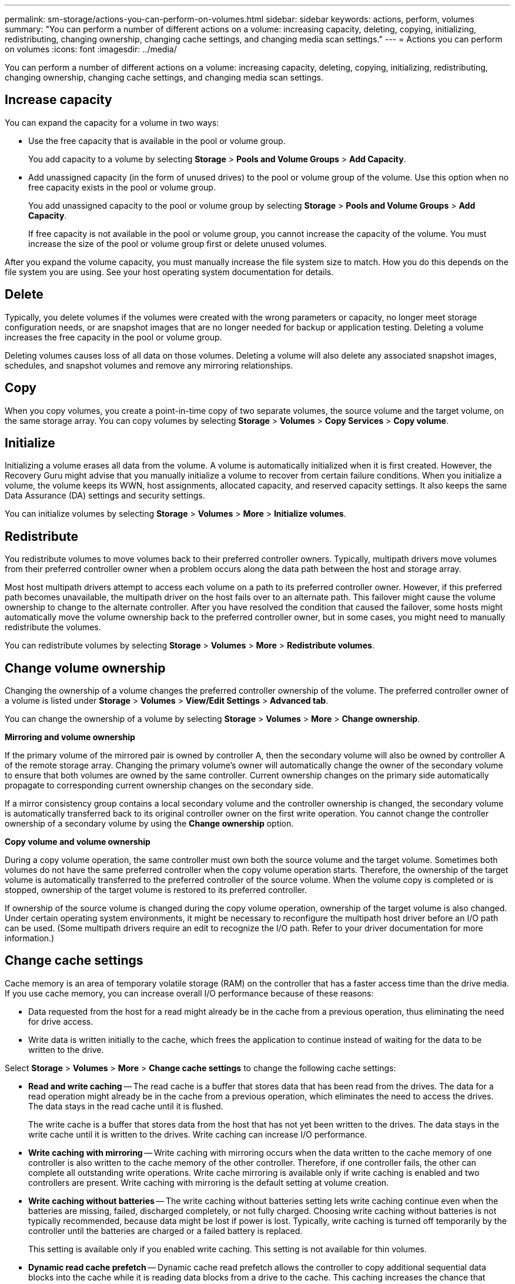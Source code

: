 ---
permalink: sm-storage/actions-you-can-perform-on-volumes.html
sidebar: sidebar
keywords: actions, perform, volumes
summary: "You can perform a number of different actions on a volume: increasing capacity, deleting, copying, initializing, redistributing, changing ownership, changing cache settings, and changing media scan settings."
---
= Actions you can perform on volumes
:icons: font
:imagesdir: ../media/

[.lead]
You can perform a number of different actions on a volume: increasing capacity, deleting, copying, initializing, redistributing, changing ownership, changing cache settings, and changing media scan settings.

== Increase capacity

You can expand the capacity for a volume in two ways:

* Use the free capacity that is available in the pool or volume group.
+
You add capacity to a volume by selecting *Storage* > *Pools and Volume Groups* > *Add Capacity*.

* Add unassigned capacity (in the form of unused drives) to the pool or volume group of the volume. Use this option when no free capacity exists in the pool or volume group.
+
You add unassigned capacity to the pool or volume group by selecting *Storage* > *Pools and Volume Groups* > *Add Capacity*.
+
If free capacity is not available in the pool or volume group, you cannot increase the capacity of the volume. You must increase the size of the pool or volume group first or delete unused volumes.

After you expand the volume capacity, you must manually increase the file system size to match. How you do this depends on the file system you are using. See your host operating system documentation for details.

== Delete

Typically, you delete volumes if the volumes were created with the wrong parameters or capacity, no longer meet storage configuration needs, or are snapshot images that are no longer needed for backup or application testing. Deleting a volume increases the free capacity in the pool or volume group.

Deleting volumes causes loss of all data on those volumes. Deleting a volume will also delete any associated snapshot images, schedules, and snapshot volumes and remove any mirroring relationships.

== Copy

When you copy volumes, you create a point-in-time copy of two separate volumes, the source volume and the target volume, on the same storage array. You can copy volumes by selecting *Storage* > *Volumes* > *Copy Services* > *Copy volume*.

== Initialize

Initializing a volume erases all data from the volume. A volume is automatically initialized when it is first created. However, the Recovery Guru might advise that you manually initialize a volume to recover from certain failure conditions. When you initialize a volume, the volume keeps its WWN, host assignments, allocated capacity, and reserved capacity settings. It also keeps the same Data Assurance (DA) settings and security settings.

You can initialize volumes by selecting *Storage* > *Volumes* > *More* > *Initialize volumes*.

== Redistribute

You redistribute volumes to move volumes back to their preferred controller owners. Typically, multipath drivers move volumes from their preferred controller owner when a problem occurs along the data path between the host and storage array.

Most host multipath drivers attempt to access each volume on a path to its preferred controller owner. However, if this preferred path becomes unavailable, the multipath driver on the host fails over to an alternate path. This failover might cause the volume ownership to change to the alternate controller. After you have resolved the condition that caused the failover, some hosts might automatically move the volume ownership back to the preferred controller owner, but in some cases, you might need to manually redistribute the volumes.

You can redistribute volumes by selecting *Storage* > *Volumes* > *More* > *Redistribute volumes*.

== Change volume ownership

Changing the ownership of a volume changes the preferred controller ownership of the volume. The preferred controller owner of a volume is listed under *Storage* > *Volumes* > *View/Edit Settings* > *Advanced tab*.

You can change the ownership of a volume by selecting *Storage* > *Volumes* > *More* > *Change ownership*.

*Mirroring and volume ownership*

If the primary volume of the mirrored pair is owned by controller A, then the secondary volume will also be owned by controller A of the remote storage array. Changing the primary volume's owner will automatically change the owner of the secondary volume to ensure that both volumes are owned by the same controller. Current ownership changes on the primary side automatically propagate to corresponding current ownership changes on the secondary side.

If a mirror consistency group contains a local secondary volume and the controller ownership is changed, the secondary volume is automatically transferred back to its original controller owner on the first write operation. You cannot change the controller ownership of a secondary volume by using the *Change ownership* option.

*Copy volume and volume ownership*

During a copy volume operation, the same controller must own both the source volume and the target volume. Sometimes both volumes do not have the same preferred controller when the copy volume operation starts. Therefore, the ownership of the target volume is automatically transferred to the preferred controller of the source volume. When the volume copy is completed or is stopped, ownership of the target volume is restored to its preferred controller.

If ownership of the source volume is changed during the copy volume operation, ownership of the target volume is also changed. Under certain operating system environments, it might be necessary to reconfigure the multipath host driver before an I/O path can be used. (Some multipath drivers require an edit to recognize the I/O path. Refer to your driver documentation for more information.)

== Change cache settings

Cache memory is an area of temporary volatile storage (RAM) on the controller that has a faster access time than the drive media. If you use cache memory, you can increase overall I/O performance because of these reasons:

* Data requested from the host for a read might already be in the cache from a previous operation, thus eliminating the need for drive access.
* Write data is written initially to the cache, which frees the application to continue instead of waiting for the data to be written to the drive.

Select *Storage* > *Volumes* > *More* > *Change cache settings* to change the following cache settings:

* *Read and write caching* -- The read cache is a buffer that stores data that has been read from the drives. The data for a read operation might already be in the cache from a previous operation, which eliminates the need to access the drives. The data stays in the read cache until it is flushed.
+
The write cache is a buffer that stores data from the host that has not yet been written to the drives. The data stays in the write cache until it is written to the drives. Write caching can increase I/O performance.

* *Write caching with mirroring* -- Write caching with mirroring occurs when the data written to the cache memory of one controller is also written to the cache memory of the other controller. Therefore, if one controller fails, the other can complete all outstanding write operations. Write cache mirroring is available only if write caching is enabled and two controllers are present. Write caching with mirroring is the default setting at volume creation.
* *Write caching without batteries* -- The write caching without batteries setting lets write caching continue even when the batteries are missing, failed, discharged completely, or not fully charged. Choosing write caching without batteries is not typically recommended, because data might be lost if power is lost. Typically, write caching is turned off temporarily by the controller until the batteries are charged or a failed battery is replaced.
+
This setting is available only if you enabled write caching. This setting is not available for thin volumes.

* *Dynamic read cache prefetch* -- Dynamic cache read prefetch allows the controller to copy additional sequential data blocks into the cache while it is reading data blocks from a drive to the cache. This caching increases the chance that future requests for data can be filled from the cache. Dynamic cache read prefetch is important for multimedia applications that use sequential I/O. The rate and amount of data that is prefetched into cache is self-adjusting based on the rate and request size of the host reads. Random access does not cause data to be prefetched into cache. This feature does not apply when read caching is disabled.
+
For a thin volume, dynamic cache read prefetch is always disabled and cannot be changed.

== Change media scan settings

Media scans detect and repair media errors on disk blocks that are infrequently read by applications. This scan can prevent data loss from occurring if other drives in the pool or volume group fail as data for failed drives is reconstructed using redundancy information and data from other drives in the pool or volume group.

Media scans run continuously at a constant rate based on the capacity to be scanned and the scan duration. Background scans may be temporarily suspended by a higher priority background task (for example, reconstruction), but will resume at the same constant rate.

You can enable and set the duration over which the media scan runs by selecting *Storage* > *Volumes* > *More* > *Change media scan settings*.

A volume is scanned only when the media scan option is enabled for the storage array and for that volume. If redundancy check is also enabled for that volume, redundancy information in the volume will be checked for consistency with data, provided that the volume has redundancy. Media scan with redundancy check is enabled by default for each volume when it is created.

If an unrecoverable medium error is encountered during the scan, data will be repaired using redundancy information, if available. For example, redundancy information is available in optimal RAID 5 volumes, or in RAID 6 volumes that are optimal or only have one drive failed. If the unrecoverable error cannot be repaired using redundancy information, the data block will be added to the unreadable sector log. Both correctable and uncorrectable medium errors are reported to the event log.

If the redundancy check finds an inconsistency between data and the redundancy information, it is reported to the event log.
